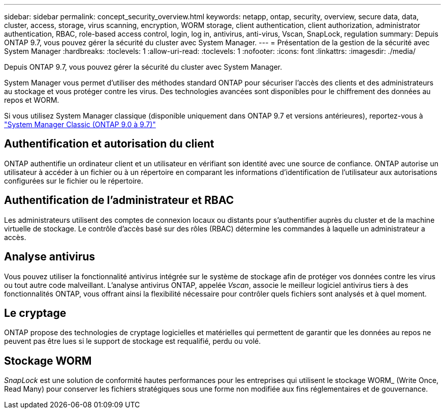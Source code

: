 ---
sidebar: sidebar 
permalink: concept_security_overview.html 
keywords: netapp, ontap, security, overview, secure data, data, cluster, access, storage, virus scanning, encryption, WORM storage, client authentication, client authorization, administrator authentication, RBAC, role-based access control, login, log in, antivirus, anti-virus, Vscan, SnapLock, regulation 
summary: Depuis ONTAP 9.7, vous pouvez gérer la sécurité du cluster avec System Manager. 
---
= Présentation de la gestion de la sécurité avec System Manager
:hardbreaks:
:toclevels: 1
:allow-uri-read: 
:toclevels: 1
:nofooter: 
:icons: font
:linkattrs: 
:imagesdir: ./media/


[role="lead"]
Depuis ONTAP 9.7, vous pouvez gérer la sécurité du cluster avec System Manager.

System Manager vous permet d'utiliser des méthodes standard ONTAP pour sécuriser l'accès des clients et des administrateurs au stockage et vous protéger contre les virus. Des technologies avancées sont disponibles pour le chiffrement des données au repos et WORM.

Si vous utilisez System Manager classique (disponible uniquement dans ONTAP 9.7 et versions antérieures), reportez-vous à  https://docs.netapp.com/us-en/ontap-sm-classic/index.html["System Manager Classic (ONTAP 9.0 à 9.7)"^]



== Authentification et autorisation du client

ONTAP authentifie un ordinateur client et un utilisateur en vérifiant son identité avec une source de confiance. ONTAP autorise un utilisateur à accéder à un fichier ou à un répertoire en comparant les informations d'identification de l'utilisateur aux autorisations configurées sur le fichier ou le répertoire.



== Authentification de l'administrateur et RBAC

Les administrateurs utilisent des comptes de connexion locaux ou distants pour s'authentifier auprès du cluster et de la machine virtuelle de stockage. Le contrôle d'accès basé sur des rôles (RBAC) détermine les commandes à laquelle un administrateur a accès.



== Analyse antivirus

Vous pouvez utiliser la fonctionnalité antivirus intégrée sur le système de stockage afin de protéger vos données contre les virus ou tout autre code malveillant. L'analyse antivirus ONTAP, appelée _Vscan_, associe le meilleur logiciel antivirus tiers à des fonctionnalités ONTAP, vous offrant ainsi la flexibilité nécessaire pour contrôler quels fichiers sont analysés et à quel moment.



== Le cryptage

ONTAP propose des technologies de cryptage logicielles et matérielles qui permettent de garantir que les données au repos ne peuvent pas être lues si le support de stockage est requalifié, perdu ou volé.



== Stockage WORM

_SnapLock_ est une solution de conformité hautes performances pour les entreprises qui utilisent le stockage WORM_ (Write Once, Read Many) pour conserver les fichiers stratégiques sous une forme non modifiée aux fins réglementaires et de gouvernance.
